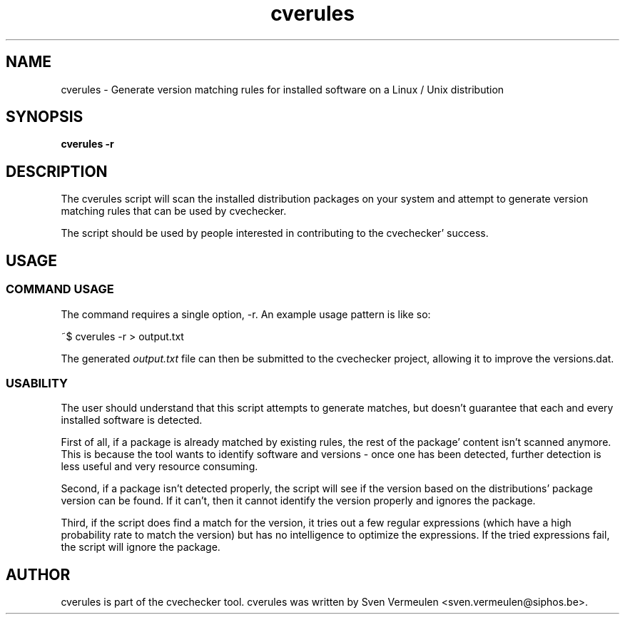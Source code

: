'\" -*- coding: us-ascii -*-
.if \n(.g .ds T< \\FC
.if \n(.g .ds T> \\F[\n[.fam]]
.de URL
\\$2 \(la\\$1\(ra\\$3
..
.if \n(.g .mso www.tmac
.TH cverules 1 "1 December 2010" "November 25, 2010" "cverules Manual"
.SH NAME
cverules \- Generate version matching rules for installed software on a Linux / Unix distribution
.SH SYNOPSIS
'nh
.fi
.ad l
\fBcverules -r\fR \kx
.if (\nx>(\n(.l/2)) .nr x (\n(.l/5)
'in \n(.iu+\nxu
'in \n(.iu-\nxu
.ad b
'hy
.SH DESCRIPTION
The cverules script will scan the installed distribution packages
on your system and attempt to generate version matching rules that can be
used by cvechecker.
.PP
The script should be used by people interested in contributing to
the cvechecker' success.
.SH USAGE
.SS "COMMAND USAGE"
The command requires a single option, -r. An example usage pattern
is like so:
.PP
.nf
\*(T<~$ cverules \-r > output.txt\*(T>
.fi
.PP
The generated \*(T<\fIoutput.txt\fR\*(T> file can then be
submitted to the cvechecker project, allowing it to improve the
versions.dat.
.SS USABILITY
The user should understand that this script attempts to generate
matches, but doesn't guarantee that each and every installed software is
detected.
.PP
First of all, if a package is already matched by existing rules,
the rest of the package' content isn't scanned anymore. This is because
the tool wants to identify software and versions - once one has been
detected, further detection is less useful and very resource
consuming.
.PP
Second, if a package isn't detected properly, the script will see
if the version based on the distributions' package version can be found.
If it can't, then it cannot identify the version properly and ignores
the package.
.PP
Third, if the script does find a match for the version, it tries
out a few regular expressions (which have a high probability rate to
match the version) but has no intelligence to optimize the expressions.
If the tried expressions fail, the script will ignore the
package.
.SH AUTHOR
cverules is part of the cvechecker tool. cverules was
written by Sven Vermeulen <sven.vermeulen@siphos.be>.
